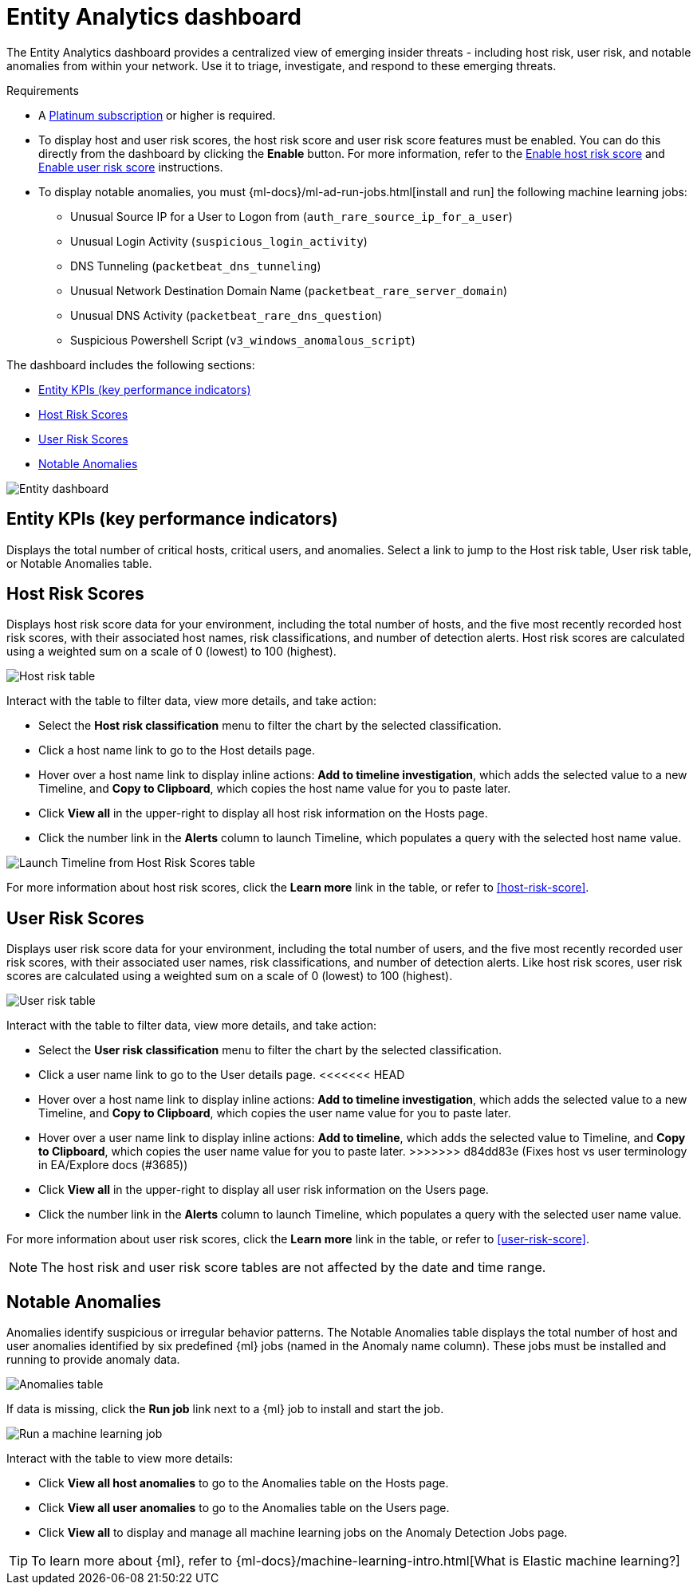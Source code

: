 [[detection-entity-dashboard]]
= Entity Analytics dashboard

The Entity Analytics dashboard provides a centralized view of emerging insider threats - including host risk, user risk, and notable anomalies from within your network. Use it to triage, investigate, and respond to these emerging threats.


.Requirements
[sidebar]
--

* A https://www.elastic.co/pricing/[Platinum subscription] or higher is required.
* To display host and user risk scores, the host risk score and user risk score features must be enabled. You can do this directly from the dashboard by clicking the *Enable* button. For more information, refer to the <<enable-host-risk-score, Enable host risk score>> and <<deploy-user-risk-score, Enable user risk score>> instructions.
* To display notable anomalies, you must {ml-docs}/ml-ad-run-jobs.html[install and run] the following machine learning jobs: 
** Unusual Source IP for a User to Logon from (`auth_rare_source_ip_for_a_user`)
** Unusual Login Activity (`suspicious_login_activity`)
** DNS Tunneling (`packetbeat_dns_tunneling`)
** Unusual Network Destination Domain Name (`packetbeat_rare_server_domain`)
** Unusual DNS Activity (`packetbeat_rare_dns_question`)
** Suspicious Powershell Script (`v3_windows_anomalous_script`)
--


The dashboard includes the following sections:

* <<entity-kpis>>
* <<entity-host-risk-scores>>
* <<entity-user-risk-scores>>
* <<entity-anomalies>> 


[role="screenshot"]
image::images/entity-dashboard.png[Entity dashboard]

[[entity-kpis]]
[float]
== Entity KPIs (key performance indicators)

Displays the total number of critical hosts, critical users, and anomalies. Select a link to jump to the Host risk table, User risk table, or Notable Anomalies table. 

[[entity-host-risk-scores]]
[float]
== Host Risk Scores

Displays host risk score data for your environment, including the total number of hosts, and the five most recently recorded host risk scores, with their associated host names, risk classifications, and number of detection alerts. Host risk scores are calculated using a weighted sum on a scale of 0 (lowest) to 100 (highest). 

[role="screenshot"]
image::images/host-score-data.png[Host risk table]


Interact with the table to filter data, view more details, and take action: 

* Select the *Host risk classification* menu to filter the chart by the selected classification. 
* Click a host name link to go to the Host details page.
* Hover over a host name link to display inline actions: *Add to timeline investigation*, which adds the selected value to a new Timeline, and *Copy to Clipboard*, which copies the host name value for you to paste later. 
* Click *View all* in the upper-right to display all host risk information on the Hosts page. 
* Click the number link in the *Alerts* column to launch Timeline, which populates a query with the selected host name value.

[role="screenshot"]
image::images/launch-timeline.gif[Launch Timeline from Host Risk Scores table]

For more information about host risk scores, click the *Learn more* link in the table, or refer to <<host-risk-score>>. 

[[entity-user-risk-scores]]
[float]
== User Risk Scores

Displays user risk score data for your environment, including the total number of users, and the five most recently recorded user risk scores, with their associated user names, risk classifications, and number of detection alerts. Like host risk scores, user risk scores are calculated using a weighted sum on a scale of 0 (lowest) to 100 (highest). 

[role="screenshot"]
image::images/user-score-data.png[User risk table]

Interact with the table to filter data, view more details, and take action:

* Select the *User risk classification* menu to filter the chart by the selected classification. 
* Click a user name link to go to the User details page. 
<<<<<<< HEAD
* Hover over a host name link to display inline actions: *Add to timeline investigation*, which adds the selected value to a new Timeline, and *Copy to Clipboard*, which copies the user name value for you to paste later. 
=======
* Hover over a user name link to display inline actions: *Add to timeline*, which adds the selected value to Timeline, and *Copy to Clipboard*, which copies the user name value for you to paste later. 
>>>>>>> d84dd83e (Fixes host vs user terminology in EA/Explore docs (#3685))
* Click *View all* in the upper-right to display all user risk information on the Users page. 
* Click the number link in the *Alerts* column to launch Timeline, which populates a query with the selected user name value.

For more information about user risk scores, click the *Learn more* link in the table, or refer to <<user-risk-score>>. 

NOTE: The host risk and user risk score tables are not affected by the date and time range. 

[[entity-anomalies]]
[float]
== Notable Anomalies

Anomalies identify suspicious or irregular behavior patterns. The Notable Anomalies table displays the total number of host and user anomalies identified by six predefined {ml} jobs (named in the Anomaly name column). These jobs must be installed and running to provide anomaly data.   

[role="screenshot"]
image::images/anomalies-table.png[Anomalies table]

If data is missing, click the *Run job* link next to a {ml} job to install and start the job. 

[role="screenshot"]
image::images/run-job.png[Run a machine learning job]


Interact with the table to view more details:

* Click *View all host anomalies* to go to the Anomalies table on the Hosts page.
* Click *View all user anomalies* to go to the Anomalies table on the Users page.
* Click *View all* to display and manage all machine learning jobs on the Anomaly Detection Jobs page. 

TIP: To learn more about {ml}, refer to {ml-docs}/machine-learning-intro.html[What is Elastic machine learning?] 


